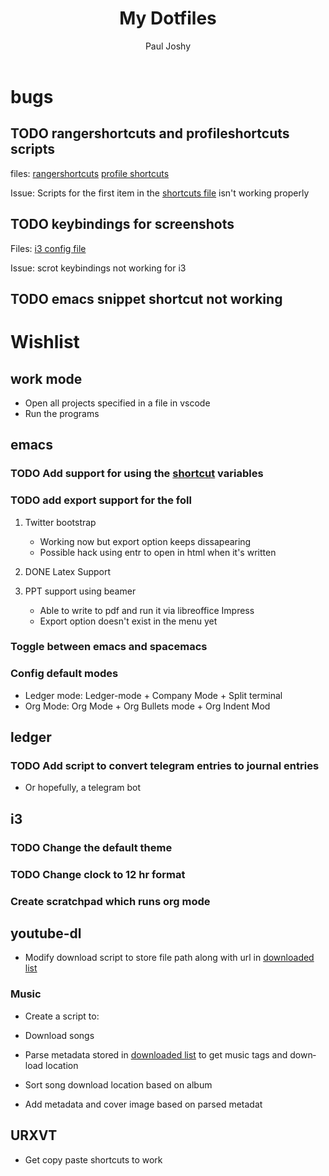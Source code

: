 #+TITLE: My Dotfiles
#+AUTHOR:    Paul Joshy
#+EMAIL:     pauljoshyk96@gmail.com
#+DESCRIPTION: My linux configuration for ubuntu
#+KEYWORDS: 
#+LANGUAGE:  en
#+OPTIONS:   H:3 num:t toc:t \n:nil @:t ::t |:t ^:t -:t f:t *:t <:t
#+OPTIONS:   TeX:t LaTeX:t skip:nil d:nil todo:t pri:nil tags:not-in-toc
#+INFOJS_OPT: view:nil toc:nil ltoc:t mouse:underline buttons:0 path:https://orgmode.org/org-info.js
#+EXPORT_SELECT_TAGS: export
#+EXPORT_EXCLUDE_TAGS: noexport
#+LINK_UP:   
#+LINK_HOME: 

* bugs
** TODO rangershortcuts and profileshortcuts scripts

files:
[[file:scripts/rangershortcuts.awk][rangershortcuts]]
[[file:scripts/profileshortcuts.awk][profile shortcuts]]

Issue:
Scripts for the first item in the [[file:scripts/shortcuts][shortcuts file]] isn't working properly
** TODO keybindings for screenshots

Files:
[[file:config/i3/config][i3 config file]]

Issue:
scrot keybindings not working for i3
** TODO emacs snippet shortcut not working 
* Wishlist
** work mode

 - Open all projects specified in a file in vscode
 - Run the programs

** emacs
*** TODO Add support for using the [[file:scripts/shortcuts][shortcut]] variables
*** TODO add export support for the foll
**** Twitter bootstrap

- Working now but export option keeps dissapearing
- Possible hack using entr to open in html when it's written

**** DONE Latex Support
**** PPT support using beamer

- Able to write to pdf and run it via libreoffice Impress
- Export option doesn't exist in the menu yet

*** Toggle between emacs and spacemacs
*** Config default modes

- Ledger mode: Ledger-mode + Company Mode + Split terminal
- Org Mode: Org Mode + Org Bullets mode + Org Indent Mod

** ledger
*** TODO Add script to convert telegram entries to journal entries

- Or hopefully, a telegram bot
** i3
*** TODO Change the default theme
*** TODO Change clock to 12 hr format
*** Create scratchpad which runs org mode
** youtube-dl

- Modify download script to store file path along with url in [[file:~/Videos/Downloaded/downloaded-list][downloaded list]]

*** Music

- Create a script to:

- Download songs
- Parse metadata stored in [[file:~/Music/Downloaded/downloaded-list][downloaded list]] to get music tags and download location
- Sort song download location based on album
- Add metadata and cover image based on parsed metadat
** URXVT

- Get copy paste shortcuts to work
 
